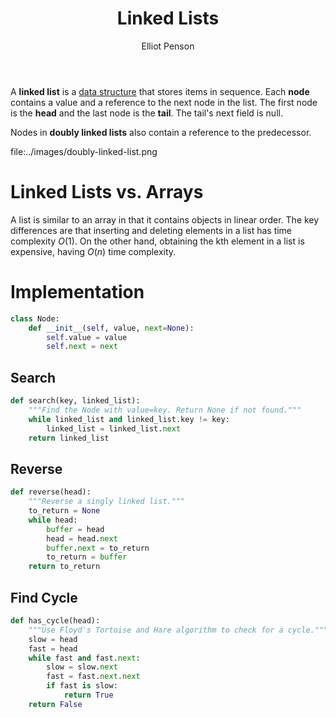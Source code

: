#+TITLE: Linked Lists
#+AUTHOR: Elliot Penson

A *linked list* is a [[file:./data-structures.org][data structure]] that stores items in sequence. Each *node*
contains a value and a reference to the next node in the list. The first node is
the *head* and the last node is the *tail*. The tail's next field is null.

[[file:../images/linked-list.png]]

Nodes in *doubly linked lists* also contain a reference to the predecessor.

file:../images/doubly-linked-list.png

* Linked Lists vs. Arrays

  A list is similar to an array in that it contains objects in linear order. The
  key differences are that inserting and deleting elements in a list has time
  complexity $O(1)$. On the other hand, obtaining the kth element in a list is
  expensive, having $O(n)$ time complexity.

* Implementation

  #+BEGIN_SRC python
    class Node:
        def __init__(self, value, next=None):
            self.value = value
            self.next = next
  #+END_SRC

** Search

  #+BEGIN_SRC python
    def search(key, linked_list):
        """Find the Node with value=key. Return None if not found."""
        while linked_list and linked_list.key != key:
            linked_list = linked_list.next
        return linked_list
  #+END_SRC

** Reverse

   #+BEGIN_SRC python
     def reverse(head):
         """Reverse a singly linked list."""
         to_return = None
         while head:
             buffer = head
             head = head.next
             buffer.next = to_return
             to_return = buffer
         return to_return
   #+END_SRC

** Find Cycle

   #+BEGIN_SRC python
     def has_cycle(head):
         """Use Floyd's Tortoise and Hare algorithm to check for a cycle."""
         slow = head
         fast = head
         while fast and fast.next:
             slow = slow.next
             fast = fast.next.next
             if fast is slow:
                 return True
         return False
   #+END_SRC
